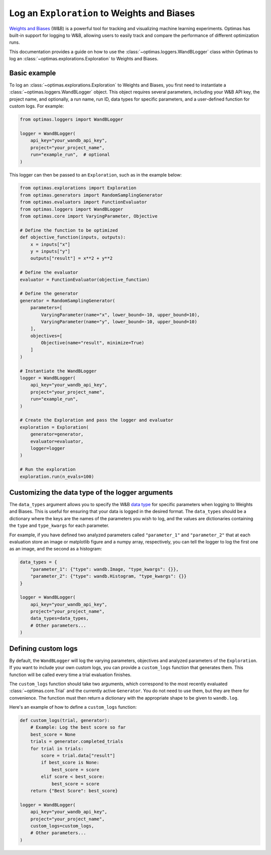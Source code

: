 Log an ``Exploration`` to Weights and Biases
============================================

`Weights and Biases <https://wandb.ai/site>`_ (W&B) is a powerful tool for
tracking and visualizing
machine learning experiments. Optimas has built-in support for logging to W&B,
allowing users to easily track and compare the performance of different
optimization runs.

This documentation provides a guide on how to use the
:class:`~optimas.loggers.WandBLogger` class
within Optimas to log an :class:`~optimas.explorations.Exploration`
to Weights and Biases.


Basic example
-------------

To log an :class:`~optimas.explorations.Exploration` to Weights and Biases,
you first need to instantiate
a :class:`~optimas.loggers.WandBLogger` object. This object requires several
parameters, including
your W&B API key, the project name, and optionally, a run name, run ID,
data types for specific parameters, and a user-defined function for
custom logs. For example:

.. code-block:: python

    from optimas.loggers import WandBLogger

    logger = WandBLogger(
        api_key="your_wandb_api_key",
        project="your_project_name",
        run="example_run",  # optional
    )

This logger can then be passed to an ``Exploration``, such as in the example
below:

.. code-block:: python

    from optimas.explorations import Exploration
    from optimas.generators import RandomSamplingGenerator
    from optimas.evaluators import FunctionEvaluator
    from optimas.loggers import WandBLogger
    from optimas.core import VaryingParameter, Objective

    # Define the function to be optimized
    def objective_function(inputs, outputs):
        x = inputs["x"]
        y = inputs["y"]
        outputs["result"] = x**2 + y**2

    # Define the evaluator
    evaluator = FunctionEvaluator(objective_function)

    # Define the generator
    generator = RandomSamplingGenerator(
        parameters=[
            VaryingParameter(name="x", lower_bound=-10, upper_bound=10),
            VaryingParameter(name="y", lower_bound=-10, upper_bound=10)
        ],
        objectives=[
            Objective(name="result", minimize=True)
        ]
    )

    # Instantiate the WandBLogger
    logger = WandBLogger(
        api_key="your_wandb_api_key",
        project="your_project_name",
        run="example_run",
    )

    # Create the Exploration and pass the logger and evaluator
    exploration = Exploration(
        generator=generator,
        evaluator=evaluator,
        logger=logger
    )

    # Run the exploration
    exploration.run(n_evals=100)


Customizing the data type of the logger arguments
-------------------------------------------------

The ``data_types`` argument allows you to specify the W&B
`data type <https://docs.wandb.ai/ref/python/data-types/>`_ for specific
parameters when logging to Weights and Biases. This is useful for ensuring
that your data is logged in the desired format. The ``data_types`` should be
a dictionary where the keys are the names of the parameters you wish to
log, and the values are dictionaries containing the ``type`` and
``type_kwargs`` for each parameter.

For example, if you have defined two analyzed parameters called
``"parameter_1"`` and ``"parameter_2"`` that at each evaluation store
an image or matplotlib
figure and a numpy array, respectively, you can tell the logger to log the
first one as an image, and the second as a histogram:

.. code-block:: python

    data_types = {
        "parameter_1": {"type": wandb.Image, "type_kwargs": {}},
        "parameter_2": {"type": wandb.Histogram, "type_kwargs": {}}
    }

    logger = WandBLogger(
        api_key="your_wandb_api_key",
        project="your_project_name",
        data_types=data_types,
        # Other parameters...
    )


Defining custom logs
--------------------

By default, the ``WandBLogger`` will log the varying parameters, objectives
and analyzed parameters of the ``Exploration``.
If you want to include your own custom logs, you can provide a
``custom_logs`` function that generates them.
This function will be called every time a trial evaluation finishes.

The ``custom_logs`` function should take two arguments, which correspond to the
most
recently evaluated :class:`~optimas.core.Trial` and the currently active
``Generator``.
You do not need to use them, but they are there for convenience.
The function must then
return a dictionary with the appropriate shape to be given to ``wandb.log``.

Here's an example of how to define a ``custom_logs`` function:

.. code-block:: python

    def custom_logs(trial, generator):
        # Example: Log the best score so far
        best_score = None
        trials = generator.completed_trials
        for trial in trials:
            score = trial.data["result"]
            if best_score is None:
                best_score = score
            elif score < best_score:
                best_score = score
        return {"Best Score": best_score}

    logger = WandBLogger(
        api_key="your_wandb_api_key",
        project="your_project_name",
        custom_logs=custom_logs,
        # Other parameters...
    )
